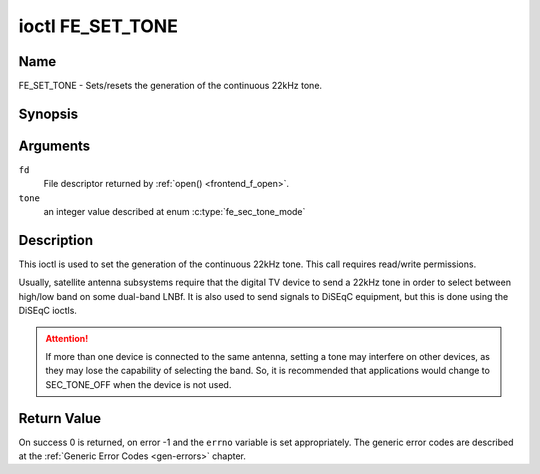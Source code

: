 .. -*- coding: utf-8; mode: rst -*-

.. _FE_SET_TONE:

*****************
ioctl FE_SET_TONE
*****************

Name
====

FE_SET_TONE - Sets/resets the generation of the continuous 22kHz tone.


Synopsis
========

.. c:function:: int ioctl( int fd, FE_SET_TONE, enum fe_sec_tone_mode tone )
    :name: FE_SET_TONE


Arguments
=========

``fd``
    File descriptor returned by :ref:`open() <frontend_f_open>`.

``tone``
    an integer value described at enum :c:type:`fe_sec_tone_mode`


Description
===========

This ioctl is used to set the generation of the continuous 22kHz tone.
This call requires read/write permissions.

Usually, satellite antenna subsystems require that the digital TV device
to send a 22kHz tone in order to select between high/low band on some
dual-band LNBf. It is also used to send signals to DiSEqC equipment, but
this is done using the DiSEqC ioctls.

.. attention:: If more than one device is connected to the same antenna,
   setting a tone may interfere on other devices, as they may lose the
   capability of selecting the band. So, it is recommended that applications
   would change to SEC_TONE_OFF when the device is not used.

.. c:type:: fe_sec_tone_mode

.. flat-table:: enum fe_sec_tone_mode
    :header-rows:  1
    :stub-columns: 0


    -  .. row 1

       -  ID

       -  Description

    -  .. row 2

       -  .. _SEC-TONE-ON:

	  ``SEC_TONE_ON``

       -  Sends a 22kHz tone burst to the antenna

    -  .. row 3

       -  .. _SEC-TONE-OFF:

	  ``SEC_TONE_OFF``

       -  Don't send a 22kHz tone to the antenna (except if the
	  FE_DISEQC_* ioctls are called)


Return Value
============

On success 0 is returned, on error -1 and the ``errno`` variable is set
appropriately. The generic error codes are described at the
:ref:`Generic Error Codes <gen-errors>` chapter.
